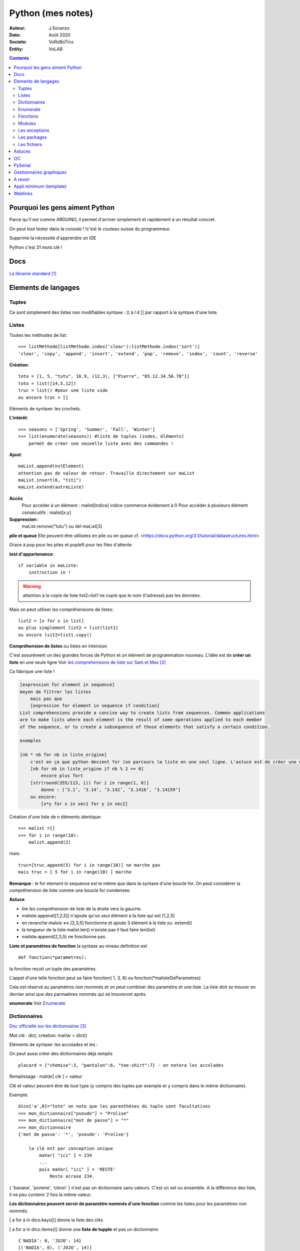 .. index::
    single: Python

++++++++++++++++++++++++++++++++++++++++++++++++++++++++++++++++++++++++++++++++++++++++++++++++++++
Python (mes notes)
++++++++++++++++++++++++++++++++++++++++++++++++++++++++++++++++++++++++++++++++++++++++++++++++++++

:Auteur: J.Soranzo
:Date: Août 2020
:Societe: VoRoBoTics
:Entity: VoLAB

.. contents::
    :backlinks: top

====================================================================================================
Pourquoi les gens aiment Python
====================================================================================================
Parce qu'il est comme ARDUINO, il permet d'arriver simplement et rapidement à un résultat concret.

On peut tout tester dans la console ! !c'est le couteau suisse du programmeur.

Supprime la nécessité d'apprendre un IDE

Python c'est 31 mots clé !


====================================================================================================
Docs
====================================================================================================
`La librairie standard`_

.. _`La librairie standard` : https://docs.python.org/3/library/index.html


====================================================================================================
Elements de langages
====================================================================================================

.. index::
    pair: Python;  Tuple

Tuples
====================================================================================================
Ce sont simplement des listes non modifiables syntaxe : 
() à l d [] par rapport à la syntaxe d'une liste.

.. index::
    single: Python;  Liste

Listes
====================================================================================================
Toutes les méthodes de list::

    >>> listMethode[listMethode.index('clear'):listMethode.index('sort')]
    'clear', 'copy', 'append', 'insert', 'extend', 'pop', 'remove', 'index', 'count', 'reverse'

**Création**::

    toto = [1, 5, "tutu", 16.9, (12,3), ["Pierre", "05.12.34.56.78"]]
    toto = list([14,5,12])
    truc = list() #pour une liste vide
    ou encore troc = []

Eléments de syntaxe: les crochets.

**L'intérêt**::

    >>> seasons = ['Spring', 'Summer', 'Fall', 'Winter']
    >>> list(enumerate(seasons)) #liste de tuples (index, éléments)
        permet de créer une nouvelle liste avec des commandes !

**Ajout**::

    maList.append(nvlElement)
    attention pas de valeur de retour. Travaille directement sur maList
    maList.insert(6, "titi")
    maList.extend(autreListe)

**Accès**
    Pour accéder à un élément : malist[indice] indice commence évidement à 0
    Pour accéder à plusieurs élément consécutifs : malist[x:y]


**Suppression**::
    maList.remove("tutu")
    ou del maList[3]

**pile et queue**
Elle peuvent être utilisées en pile ou en queue cf. <https://docs.python.org/3.1/tutorial/datastructures.html>

Grace à pop pour les piles et popleft pour les files d'attente

**test d'appartenance**::

        if variable in maListe:
            instruction in !

.. warning:: 
    attention à la copie de liste list2=list1 ne copie que le nom (l'adresse) pas les données.

Mais on peut utiliser les compréhensions de listes::

    list2 = [x for x in list]
    ou plus simplement list2 = list(list1)
    ou encore lsit2=list1.copy()

.. index::
    pair: Python;  Compréhension de liste

**Compréhension de listes** ou listes en intension

C'est assurément un des grandes forces de Python et un élément de programmation nouveau.
L'idée est de **créer un liste** en une seule ligne
Voir `les comprehensions de liste sur Sam et Max`_

Ca fabrique une liste !

.. _`les comprehensions de liste sur Sam et Max` : http://sametmax.com/python-love-les-listes-en-intention-partie/


.. code::

    [expression for element in sequence]
    moyen de filtrer les listes
        mais pas que
        [expression for element in sequence if condition]
    List comprehensions provide a concise way to create lists from sequences. Common applications
    are to make lists where each element is the result of some operations applied to each member 
    of the sequence, or to create a subsequence of those elements that satisfy a certain condition.

    exemples

    [nb * nb for nb in liste_origine]
        c'est en ça que python devient for (on parcours la liste en une seul ligne. L'astuce est de créer une nouvelle liste
        [nb for nb in liste_origine if nb % 2 == 0]
            encore plus fort
        [str(round(355/113, i)) for i in range(1, 6)]
            donne : [’3.1’, ’3.14’, ’3.142’, ’3.1416’, ’3.14159’]
        ou encore:
            [x*y for x in vec1 for y in vec2]

Création d'une liste de n éléments identique::

    >>> malist =[]
    >>> for i in range(10):
        malist.append(2)

mais::

    truc=[truc.append(5) for i in range(10)] ne marche pas
    mais truc = [ 5 for i in range(10) ] marche

**Remarque** : le for element in sequence est le même que dans la syntaxe d'une boucle for.
On peut considérer la compréhension de liste comme une boucle for condensée.

**Astuce**

- lire les compréhension de liste de la droite vers la gauche.
- maliste.append([1,2,5]) n'ajoute qu'un seul élément à la liste qui est [1,2,5]
- en revanche malsie **+=** [2,3,5] fonctionne et ajoute 3 élément à la liste ou .extend()
- la longueur de la liste malist.len() n'existe pas il faut faire len(list)
- maliste.append(2,3,5) ne fonctionne pas

**Liste et paramètres de fonction**
la syntaxe au niveau definition est ::

    def fonction(*parametres):

la fonction reçoit un tuple des paramètres.

L'appel d'une telle fonction peut se faire fonction( 1, 3, 6) ou fonction(\*malisteDeParametres)

Cela est réservé au paramètres non mommés et on peut combiner des paramètre et une liste.
La liste doit se trouver en dernier ainsi que des parmaètres nommés qui se trouveront après.



**enumerate**
Voir `Enumerate`_

.. index::
    pair: Python;  Dictionnaire

Dictionnaires
====================================================================================================
`Doc officielle sur les dictionnaires`_

.. _`Doc officielle sur les dictionnaires` : https://docs.python.org/3.1/tutorial/datastructures.html#dictionaries

Mot clé : dict, création: maVar = dict()

Eléments de syntaxe: les accolades et les :

On peut aussi créer des dictionnaires déjà remplis ::

    placard = {"chemise":3, "pantalon":6, "tee-shirt":7} - on notera les accolades

Remplissage : maVar[ clé ] = valeur

Clé et valeur peuvent être de tout type (y compris des tuples par exemple et y compris dans 
le même dictionnaire).

Exemple::

    dico['a',0]="toto" on note que les parenthèses du tuple sont facultatives
    >>> mon_dictionnaire["pseudo"] = "Prolixe"
    >>> mon_dictionnaire["mot de passe"] = "*"
    >>> mon_dictionnaire
    {'mot de passe': '*', 'pseudo': 'Prolixe'}
        
        la clé est par conception unique
            maVar[ "ici" ] = 234
            ...
            puis maVar[ "ici" ] = 'RESTE'
                Reste ecrase 234.

{ 'banane', 'pomme', 'citron' } n'est pas un dictionnaire sans valeurs. C'est un set ou ensemble.
A la différence des liste, il ne peu contenir 2 fois la même valeur.

**Les dictionnaires peuvent servir de paramètre nommés d'une fonction** comme les listes pour les 
paramètres non nommés.

[ a for a in dico.keys()] donne la liste des clés

[ a for a in dico.items()] donne une **liste de tupple** et pas un dictionnaire::

    {'NADIA': 0, 'JOJO': 14}
    [('NADIA', 0), ('JOJO', 14)]

.. index::
    single: Python; Enumerate

Enumerate
====================================================================================================
C'est un mot clé et une fonction qui retourne un tuple(indice, valeur) et qui s'applique à tous
les itérators.

Différence::

    lsie = [12,35,'rien',65.3]
    >>> for elt in lsie:
    	print(elt)
	
    12
    35
    rien
    65.3
    >>> for elt in enumerate(lsie):
        print(elt)
     
    (0, 12)
    (1, 35)
    (2, 'rien')
    (3, 65.3)
    >>>


.. index::
    pair: Python;  Fonctions

Fonctions
====================================================================================================
Syntaxe::

    def fonctionName(parametres, param = defValue) :
        return a, b, c,d

Les fonction peuvent retourner plusieurs valeurs.

Pas de surcharge

.. index::
    pair: Python;  Lambda

**fonction lambda** ? f = lambda x: x * x

Intérêt ? Ecrire du code plus concis.

lambda est un mot clé

`les fonctions lambda sur developpez`_

sur open classroom `meilleur explication de la fonction lambda sur Openclassroom`_

`Exemple du tri avec une lambda sur Openclassroom`_

En résumé: on met dans une variable une fonction pour pouvoir l'appeler ensuite sauf qu'on ne donne
pas de nom à la fonction.

Fonctions avec nombre paramètre indéterminé::

    def fonction_inconnue(*parametres):
        *parametre défini un tuple (rien à voir avec les pointeurs ?!
        on peut mixer
            def fonction_inconnue(nom, prenom, *commentaires):
    >>> def fonction_inconnue(*parametres):
    ...     """Test d'une fonction pouvant être appelée avec un nombre variable de paramètres"""
    ...     
    ...     print("J'ai reçu : {}.".format(parametres))
    ... 
    >>> fonction_inconnue() # On appelle la fonction sans paramètre
    J'ai reçu : ().
    >>> fonction_inconnue(33)
    J'ai reçu : (33,).
    >>> fonction_inconnue('a', 'e', 'f')
    J'ai reçu : ('a', 'e', 'f').
    >>> var = 3.5
    >>> fonction_inconnue(var, [4], "...")
    J'ai reçu : (3.5, [4], '...').
    >>>

Une liste peu devenir paramètres d'une fonction, Achement puissant::

    >>> liste_des_parametres = [1, 4, 9, 16, 25, 36]
    >>> print(*liste_des_parametres)

.. index::
    pair: Python; Décorateurs

**Les décorateurs**

Pour schématiser, une fonction modifiée par un décorateur ne s'exécutera pas elle-même mais 
appellera le décorateur. C'est au décorateur de décider s'il veut exécuter la fonction 
et dans quelles conditions. (from *openclassroom*). C'est un moyen simple de modifier le 
comportement d'une fonction. Un décorateur est une fonction (qu'il faut donc définir de la même 
manière qu'une autre fonction) qui est appelé avant l'appel de la fonction elle-même. Il se place
juste une ligne avant la définition de la fonction et est précédé par @.

On peut créer des décorateurs qui accepte des paramètres et dans ce cas on atteint vite 3 niveaux
de définition de fonctions imbriquées. Cf. OpenClassromm

Autres `explication très détaillée par Simeon Franklin`_ en anglais.

partial() appartient functool

super() sujet : class, hiérarchie

Permet d'appeler explicitement une méthode de la classe mère si celle-ci est redéfinie 
dans  la classe fille. Par exemple init


.. _`les fonctions lambda sur developpez` : https://python.developpez.com/cours/DiveIntoPython/php/frdiveintopython/power_of_introspection/lambda_functions.php

.. _`meilleur explication de la fonction lambda sur Openclassroom` : https://openclassrooms.com/courses/apprenez-a-programmer-en-python/pas-a-pas-vers-la-modularite-1-2#/id/r-231371

.. _`Exemple du tri avec une lambda sur Openclassroom` : https://openclassrooms.com/courses/apprenez-a-programmer-en-python/parenthese-sur-le-tri-en-python#/id/r-2233424

.. _`explication très détaillée par Simeon Franklin` : http://simeonfranklin.com/blog/2012/jul/1/python-decorators-in-12-steps/

----------------------------------------------------------------------------------------------------

.. index::
    pair: Python; Modules

Modules
====================================================================================================
C'est tout simplement un fichier .py qui contient des variables, des fonctions ou des classes.


.. index::
    pair: Python; import

Plusieurs mots clés sont associés à la notion de module::

    from
    import
    as


Plusieurs syntaxes sont possible::

    import maths
    from maths import sqr
    import maths as mathematiques
    from myModule import *
        importe  myModule dans l'espace de nom principal
        Si myModule est un package alors les noms des modules qu'il contient sont créés dans
        l'espace des noms courants ainsi que les noms de ses sous-packages mais pas de leurs modules
        respectifs.
    import crée un espace de nom (*from OpenClassroom*)


**Astuce**::

    diff entre import os et from os import *
    dns le premier on est obligé de mettre os.fonction()
    dns le second cas les fonctions font parties de l'espace de noms courant.
    Mais quand il s'agit d'un package avec des sous package
        from PyQt5.QtWidgets import QApplication,QWidget




Faire un test de module dans le module-même::

    if __name__ == "__main__":
 	    code à executer

Le code qui suit cette ligne n'est exécuté que si la condition est vrai. En d'autres termes
si le module est programme principal et non issu d'un import.

On peut intégrer l'aide dans le module ou dans la fonction::

    """visiblement en plaçant le texte en début de bloc (par exemple just entre le nom de la 
    fonction et le reste du code et en encadrant le texte avec un tripe double cote"""
    Ou carrément en début de module

    help("nomPackage.nomFonction ou nomPackage")

.. index::
    pair: Python; doctest

On peut même intégrer un test automatique cf. doctest.
The doctestmodule makes unit testing as simple and painless as possible. To use it all
we need to do is add examples to our docstrings, showing what we would type into the
interactive Python interpreter (or IDLE) and what response we expect back.

**A revoir** 24/08/2020

----------------------------------------------------------------------------------------------------

.. index::
    pair: Python; Exception

Les exceptions
====================================================================================================
On peut intercepter les erreurs (ou exceptions) levées par notre code grâce aux blocs try except.
La syntaxe d'une assertion est assert test:. Les assertions lèvent une exception AssertionError
si le test échoue.

On peut lever une exception grâce au mot-clé raise suivi du type de l'exception.

Mots clés : try et except (dans sa version la plus basic)

Il est plus que vivement conseillé de préciser un type d'erreur derrière except au risque de 
capturer toutes les exceptions y compris ctrl+c par exemple !

Un grand classique d'utilisation est la saisie de valeur::

    >>> while True:
    ...     try:
    ...         x = int(input("Please enter a number: "))
    ...         break
    ...     except ValueError:
    ...         print("Oops!  That was no valid number.  Try again...")

Il est également possible de faire suivre l ’instruction try de plusieurs blocs except. Chacun
d’entre eux traitant un type d’erreur spécifique::

    except
        Except error_name1:
        Except error_name2:
    else
    finaly
        A finally clause is always executed before leaving the try statement, même s'il y a un
        return dans le bloc
    pass
    assert
        Si le test renvoie True, l'exécution se poursuit normalement. Sinon, une exception
        AssertionError est levée.
        Il faut voir cela comme une affirmation (une assertion) dans si elle n'est pas correcte 
        alors erreur.

Exemples::

    try:
        resultat = numerateur / denominateur
    except NameError:
        print("La variable numerateur ou denominateur n'a pas été définie.")
    except TypeError:
        print("La variable numerateur ou denominateur possède un type incompatible avec la division.")
    except ZeroDivisionError:
        print("La variable denominateur est égale à 0.")
    else:
        print("Le résultat obtenu est", resultat)
    finally:
        # Instruction(s) exécutée(s) qu'il y ait eu des erreurs ou non
    except type_de_l_exception: # Rien ne doit se passer en cas d'erreur
        pass
            annee = input("Saisissez une année supérieure à 0 :")

    try:
        annee = int(annee) # Conversion de l'année
        assert annee > 0
    except ValueError:
        print("Vous n'avez pas saisi un nombre.")
    except AssertionError:
        print("L'année saisie est inférieure ou égale à 0.")

Sortir d'une boucle infinie par une iterruption clavier

.. index::
    pair: Python; package

Les packages
====================================================================================================
Il s'agit tout simplement d'un répertoire de module

On peut importer un pakage entier ou seulement un module dans le package ou seulement une fonction
d'un module dans un package.

::

    from package.fonctions import table
    import tkinter as tk
    from tkinter import messagebox
    from tkinter import ttk

On trouve de nombreux package et fonctions dans C:\Python34\Lib

Un package doit obligatoirement contenir un fichier _init_.py même vide. Ceci n'est plus vrai 
depuis la version 3.3

Liste des package hyper courant:

- random   : fonctions permettant de travailler avec des valeurs aléatoires
- math     : toutes les fonctions utiles pour les opérations mathématiques (cosinus,sinus,exp,etc.)
- sys      : fonctions systèmes
- os       : fonctions permettant d'interagir avec le système d'exploitation
- time     : fonctions permettant de travailler avec le temps
- calendar : fonctions de calendrier
- profile  : fonctions permettant d'analyser l'execution des fonctions
- urllib2  : fonctions permettant de récupérer des informations sur internet
- re       : fonctions permettant de travailler sur des expressions régulières

.. index::
    pair: Python; Fichiers

Les fichiers
====================================================================================================
outres le classique ``fichier = open('gilename', 'atttrib')`` avec comme attribut:

r, w, X, a, b, t, +

X création exclusive, échoue si le fichier exsite déjà. 

+ : ouvre en modification (lecture et écriture)

Il y a aussi la syntaxe::

    with open('file', 'wb') as fichier:

Avantage : pas besoin de close

.. index::
    pair: Python; Pickel

Un mot sur le module **pickel**: il permet la sérialisation de variable (cf doc officielle chapitre
12). Il utilise 2 méthodes : dump et load. C'est très utile pour stocker des variables et les 
recharger par la suite.

Décrit dans `openclassroom pickle`_

.. _`openclassroom pickle` : https://openclassrooms.com/fr/courses/235344-apprenez-a-programmer-en-python/232431-utilisez-des-fichiers#/id/r-232430

Dans tous les exemples que j'ai pu trouvé, on n'y voit jamais qu'une seule variable aussi complexe
soit elle. J'ai lu un post qui disait de regrouper ses variables dans une liste avant de les
sauvegarder



====================================================================================================
Astuces
====================================================================================================

====================================================================================================
I2C
====================================================================================================

====================================================================================================
PySerial
====================================================================================================
pyserial

`Pas de doc pdf seulement doc en ligne`_ mais un très bon readthedoc à noter que la doc sur 
pythonhosted.org est identique.

pySerial includes a small console based terminal program called Miniterm. It can be started with::

    python -m serial.tools.miniterm <port name> (use option -h to get a listing of all options).

import serial et pas pyserial

Utilisation de la classe Serial du module serial::

    ser=serial.Serial()
    ser.baudrate=19200
    ser.port='COM4'
    ser.open()

    ser.inWaiting() :caractères en attente de réception

**Astuce**::

    ser=serial.Serial()
    ser (dans la console python) permet de voir les paramètres et l'état ouvert/fermé

On peut aussi donner tous les paramètres d'un coup au constructeur Serial. 
Voir `la doc short intro`_

`Frames and protocols for the serial port - in Python`_

.. _`Pas de doc pdf seulement doc en ligne` : https://pyserial.readthedocs.io/en/latest/pyserial.html

.. _`Frames and protocols for the serial port - in Python` : http://eli.thegreenplace.net/2009/08/20/frames-and-protocols-for-the-serial-port-in-python

.. _`la doc short intro` : https://pyserial.readthedocs.io/en/latest/shortintro.html

====================================================================================================
Gestionnaires graphiques
====================================================================================================


====================================================================================================
A revoir
====================================================================================================


====================================================================================================
Appli minimum (template)
====================================================================================================
Construire ou récupérer un set de template. Appli mini en version avec objet/sans objet avec/sans
Tkinter au total 4 templates.

J'ai déjà un template avec Qt dans::
    
    C:\MountWD\Donnees\ODJ\008_iao_wrk\Python\experimentations\appliMiniPyQt

====================================================================================================
Weblinks
====================================================================================================

.. target-notes::